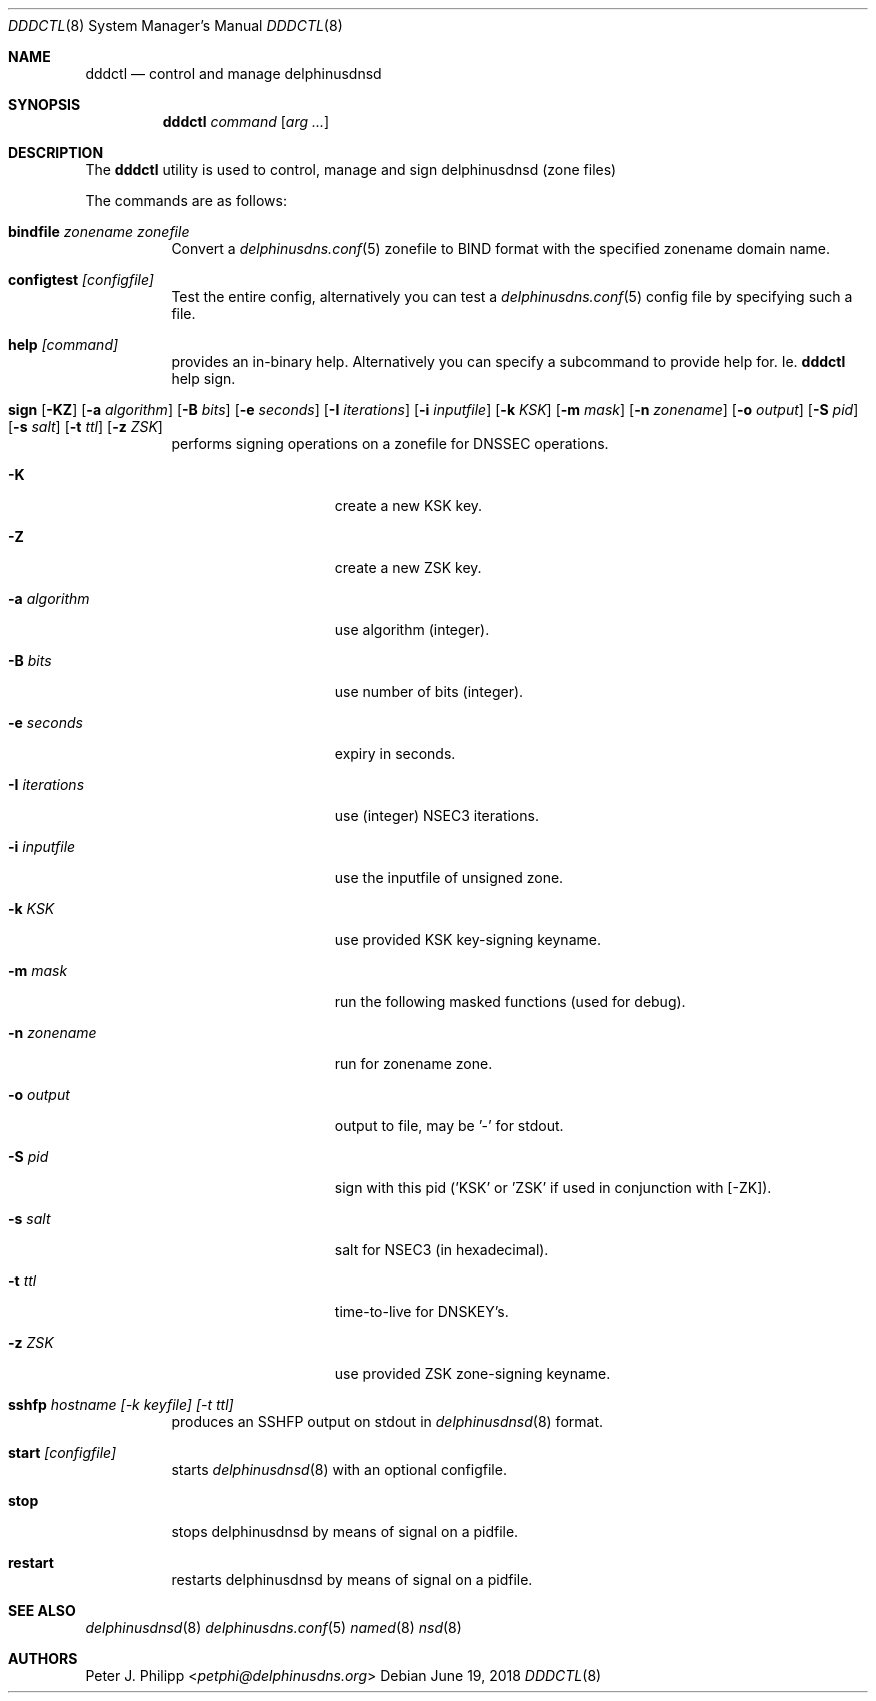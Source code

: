 .\" $Id: dddctl.8,v 1.2 2018/06/19 10:17:28 pjp Exp $
.\" In parts copyright (template) by:
.\"
.\"	$OpenBSD: vmctl.8,v 1.39 2018/02/24 13:14:09 jmc Exp $
.\"
.\" Copyright (c) 2018 Peter J. Philipp
.\" Copyright (c) 2015 Mike Larkin <mlarkin@openbsd.org>
.\"
.\" Permission to use, copy, modify, and distribute this software for any
.\" purpose with or without fee is hereby granted, provided that the above
.\" copyright notice and this permission notice appear in all copies.
.\"
.\" THE SOFTWARE IS PROVIDED "AS IS" AND THE AUTHOR DISCLAIMS ALL WARRANTIES
.\" WITH REGARD TO THIS SOFTWARE INCLUDING ALL IMPLIED WARRANTIES OF
.\" MERCHANTABILITY AND FITNESS. IN NO EVENT SHALL THE AUTHOR BE LIABLE FOR
.\" ANY SPECIAL, DIRECT, INDIRECT, OR CONSEQUENTIAL DAMAGES OR ANY DAMAGES
.\" WHATSOEVER RESULTING FROM LOSS OF USE, DATA OR PROFITS, WHETHER IN AN
.\" ACTION OF CONTRACT, NEGLIGENCE OR OTHER TORTIOUS ACTION, ARISING OUT OF
.\" OR IN CONNECTION WITH THE USE OR PERFORMANCE OF THIS SOFTWARE.
.\"
.Dd $Mdocdate: June 19 2018 $
.Dt DDDCTL 8
.Os
.Sh NAME
.Nm dddctl
.Nd control and manage delphinusdnsd
.Sh SYNOPSIS
.Nm
.Ar command
.Op Ar arg ...
.Sh DESCRIPTION
The
.Nm
utility is used to control, manage and sign delphinusdnsd (zone files)
.Pp
The commands are as follows:
.Bl -tag -width Ds
.It Cm bindfile Ar zonename zonefile
Convert a 
.Xr delphinusdns.conf 5
zonefile to BIND format with the specified zonename domain name.
.It Cm configtest Ar [configfile]
Test the entire config, alternatively you can test a
.Xr delphinusdns.conf 5
config file by specifying such a file.
.It Cm help Ar [command]
provides an in-binary help.  Alternatively you can specify a subcommand 
to provide help for.  Ie. 
.Nm
help sign.
.It Xo Cm sign 
.Op Fl KZ
.Op Fl a Ar algorithm
.Op Fl B Ar bits
.Op Fl e Ar seconds
.Op Fl I Ar iterations
.Op Fl i Ar inputfile
.Op Fl k Ar KSK
.Op Fl m Ar mask
.Op Fl n Ar zonename
.Op Fl o Ar output
.Op Fl S Ar pid
.Op Fl s Ar salt
.Op Fl t Ar ttl
.Op Fl z Ar ZSK
.Xc
performs signing operations on a zonefile for DNSSEC operations.
.Bl -tag -width "-I iterations"
.It Fl K
create a new KSK key.
.It Fl Z
create a new ZSK key.
.It Fl a Ar algorithm
use algorithm (integer).
.It Fl B Ar bits
use number of bits (integer).
.It Fl e Ar seconds
expiry in seconds.
.It Fl I Ar iterations
use (integer) NSEC3 iterations.
.It Fl i Ar inputfile
use the inputfile of unsigned zone.
.It Fl k Ar KSK
use provided KSK key-signing keyname.
.It Fl m Ar mask
run the following masked functions (used for debug).
.It Fl n Ar zonename
run for zonename zone.
.It Fl o Ar output
output to file, may be '-' for stdout.
.It Fl S Ar pid
sign with this pid ('KSK' or 'ZSK' if used in conjunction with [-ZK]).
.It Fl s Ar salt
salt for NSEC3 (in hexadecimal).
.It Fl t Ar ttl
time-to-live for DNSKEY's.
.It Fl z Ar ZSK
use provided ZSK zone-signing keyname.
.El
.It Cm sshfp Ar hostname [-k keyfile] [-t ttl]
produces an SSHFP output on stdout in 
.Xr delphinusdnsd 8
format.
.It Cm start Ar [configfile]
starts
.Xr delphinusdnsd 8
with an optional configfile.
.It Cm stop
stops delphinusdnsd by means of signal on a pidfile.
.It Cm restart
restarts delphinusdnsd by means of signal on a pidfile.
.Sh SEE ALSO
.Xr delphinusdnsd 8
.Xr delphinusdns.conf 5
.Xr named 8
.Xr nsd 8
.Sh AUTHORS
.An -nosplit
.An Peter J. Philipp Aq Mt petphi@delphinusdns.org
